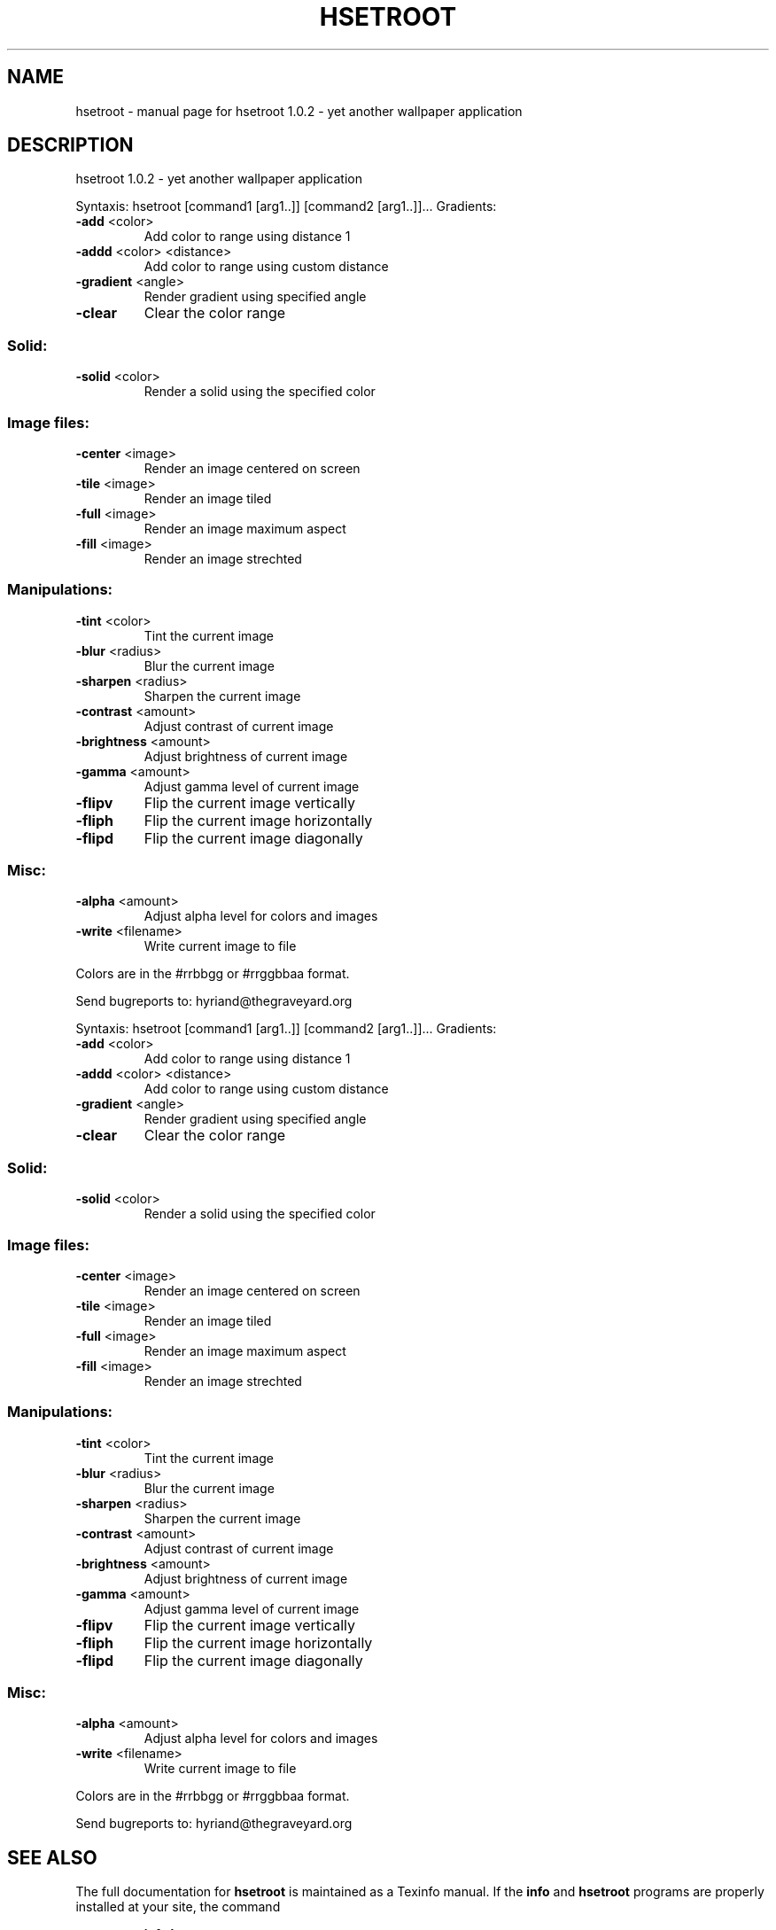 .\" DO NOT MODIFY THIS FILE!  It was generated by help2man 1.47.3.
.TH HSETROOT "7" "March 2017" "hsetroot 1.0.2 - yet another wallpaper application" "User Commands"
.SH NAME
hsetroot \- manual page for hsetroot 1.0.2 - yet another wallpaper application
.SH DESCRIPTION
hsetroot 1.0.2 \- yet another wallpaper application
.PP
Syntaxis: hsetroot [command1 [arg1..]] [command2 [arg1..]]...
Gradients:
.TP
\fB\-add\fR <color>
Add color to range using distance 1
.TP
\fB\-addd\fR <color> <distance>
Add color to range using custom distance
.TP
\fB\-gradient\fR <angle>
Render gradient using specified angle
.TP
\fB\-clear\fR
Clear the color range
.SS "Solid:"
.TP
\fB\-solid\fR <color>
Render a solid using the specified color
.SS "Image files:"
.TP
\fB\-center\fR <image>
Render an image centered on screen
.TP
\fB\-tile\fR <image>
Render an image tiled
.TP
\fB\-full\fR <image>
Render an image maximum aspect
.TP
\fB\-fill\fR <image>
Render an image strechted
.SS "Manipulations:"
.TP
\fB\-tint\fR <color>
Tint the current image
.TP
\fB\-blur\fR <radius>
Blur the current image
.TP
\fB\-sharpen\fR <radius>
Sharpen the current image
.TP
\fB\-contrast\fR <amount>
Adjust contrast of current image
.TP
\fB\-brightness\fR <amount>
Adjust brightness of current image
.TP
\fB\-gamma\fR <amount>
Adjust gamma level of current image
.TP
\fB\-flipv\fR
Flip the current image vertically
.TP
\fB\-fliph\fR
Flip the current image horizontally
.TP
\fB\-flipd\fR
Flip the current image diagonally
.SS "Misc:"
.TP
\fB\-alpha\fR <amount>
Adjust alpha level for colors and images
.TP
\fB\-write\fR <filename>
Write current image to file
.PP
Colors are in the #rrbbgg or #rrggbbaa format.
.PP
Send bugreports to: hyriand@thegraveyard.org
.PP
Syntaxis: hsetroot [command1 [arg1..]] [command2 [arg1..]]...
Gradients:
.TP
\fB\-add\fR <color>
Add color to range using distance 1
.TP
\fB\-addd\fR <color> <distance>
Add color to range using custom distance
.TP
\fB\-gradient\fR <angle>
Render gradient using specified angle
.TP
\fB\-clear\fR
Clear the color range
.SS "Solid:"
.TP
\fB\-solid\fR <color>
Render a solid using the specified color
.SS "Image files:"
.TP
\fB\-center\fR <image>
Render an image centered on screen
.TP
\fB\-tile\fR <image>
Render an image tiled
.TP
\fB\-full\fR <image>
Render an image maximum aspect
.TP
\fB\-fill\fR <image>
Render an image strechted
.SS "Manipulations:"
.TP
\fB\-tint\fR <color>
Tint the current image
.TP
\fB\-blur\fR <radius>
Blur the current image
.TP
\fB\-sharpen\fR <radius>
Sharpen the current image
.TP
\fB\-contrast\fR <amount>
Adjust contrast of current image
.TP
\fB\-brightness\fR <amount>
Adjust brightness of current image
.TP
\fB\-gamma\fR <amount>
Adjust gamma level of current image
.TP
\fB\-flipv\fR
Flip the current image vertically
.TP
\fB\-fliph\fR
Flip the current image horizontally
.TP
\fB\-flipd\fR
Flip the current image diagonally
.SS "Misc:"
.TP
\fB\-alpha\fR <amount>
Adjust alpha level for colors and images
.TP
\fB\-write\fR <filename>
Write current image to file
.PP
Colors are in the #rrbbgg or #rrggbbaa format.
.PP
Send bugreports to: hyriand@thegraveyard.org
.SH "SEE ALSO"
The full documentation for
.B hsetroot
is maintained as a Texinfo manual.  If the
.B info
and
.B hsetroot
programs are properly installed at your site, the command
.IP
.B info hsetroot
.PP
should give you access to the complete manual.
